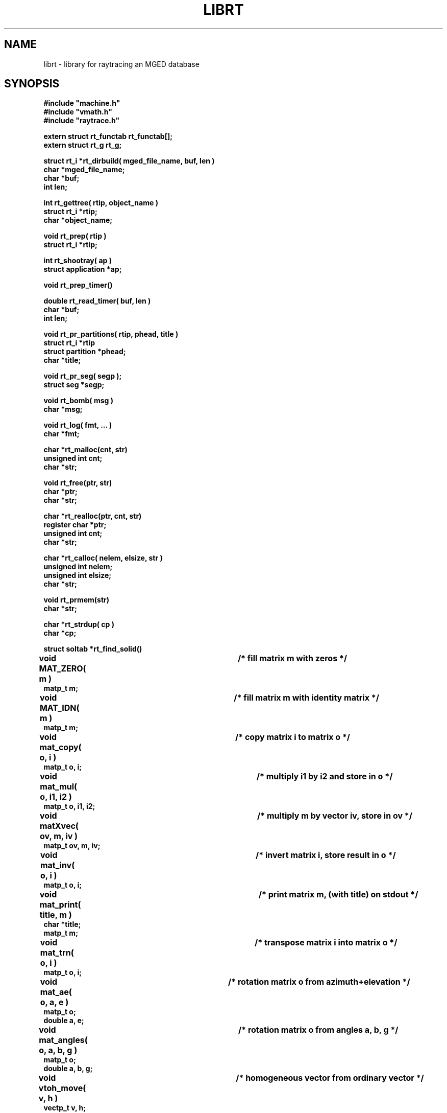 .TH LIBRT 3 BRL-CAD
.SH NAME
librt \- library for raytracing an MGED database
.SH SYNOPSIS
.nf
\fB#include "machine.h"
\fB#include "vmath.h"
\fB#include "raytrace.h"
.sp
extern struct rt_functab rt_functab[\|];
extern struct rt_g rt_g;
.sp
struct rt_i *rt_dirbuild( mged_file_name, buf, len )
char *mged_file_name;
char *buf;
int len;
.sp
int rt_gettree( rtip, object_name )
struct rt_i *rtip;
char *object_name;
.sp
void rt_prep( rtip )
struct rt_i *rtip;
.sp
int rt_shootray( ap )
struct application *ap;
.sp
void rt_prep_timer(\|)
.sp
double rt_read_timer( buf, len )
char *buf;
int len;
.sp
void rt_pr_partitions( rtip, phead, title )
struct rt_i *rtip
struct partition *phead;
char *title;
.sp
void rt_pr_seg( segp );
struct seg *segp;
.sp
void rt_bomb( msg )
char *msg;
.sp
void rt_log( fmt, ...\& )
char *fmt;
.sp
char *rt_malloc(cnt, str)
unsigned int cnt;
char *str;
.sp
void rt_free(ptr, str)
char *ptr;
char *str;
.sp
char *rt_realloc(ptr, cnt, str)
register char   *ptr;
unsigned int    cnt;
char      *str;
.sp
char *rt_calloc( nelem, elsize, str )
unsigned int    nelem;
unsigned int    elsize;
char      *str;
.sp
void rt_prmem(str)
char *str;
.sp
char *rt_strdup( cp )
char *cp;
.sp
struct soltab *rt_find_solid(\|)
.sp
void MAT_ZERO( m )			/* fill matrix m with zeros */
matp_t m;
.sp
void MAT_IDN( m )			/* fill matrix m with identity matrix */
matp_t m;
.sp
void mat_copy( o, i )		/* copy matrix i to matrix o */
matp_t o, i;
.sp
void mat_mul( o, i1, i2 )		/* multiply i1 by i2 and store in o */
matp_t o, i1, i2;
.sp
void matXvec( ov, m, iv )		/* multiply m by vector iv, store in ov */
matp_t ov, m, iv;
.sp
void mat_inv( o, i )			/* invert matrix i, store result in o */
matp_t o, i;
.sp
void mat_print( title, m )		/* print matrix m, (with title) on stdout */
char *title;
matp_t m;
.sp
void mat_trn( o, i )			/* transpose matrix i into matrix o */
matp_t o, i;
.sp
void mat_ae( o, a, e )		/* rotation matrix o from azimuth+elevation */
matp_t o;
double a, e;
.sp
void mat_angles( o, a, b, g )	/* rotation matrix o from angles a, b, g */
matp_t o;
double a, b, g;
.sp
void vtoh_move( v, h )		/* homogeneous vector from ordinary vector */
vectp_t v, h;
.sp
void htov_move( h, v )		/* ordinary vector from homogeneous vector */
vectp_t h, v;
.sp
.SH DESCRIPTION
.I rt_dirbuild\^
opens
.I mged_file_name
and builds a directory for quick lookup of objects.
.I rt_dirbuild\^
returns a pointer to a
.I "struct rt_i"
on success (often called ``\fIrtip\fP''),
or
.I RTI_NULL
on failure (such as being unable to open the named database).
This pointer must be saved, as it is a required parameter to
.IR rt_gettree .
The user-supplied buffer
.I buf\^
is filled with up to
.I len
characters
of information from the first title record in the database.
If it is desired for ``air'' objects to be reported as ``hits''
during ray-tracing, then the
.I useair
member of the
.I "struct rt_i"
must be set before the first call to
.IR rt_gettree .
.P
All objects (groups and regions) which are to be included in the description
to be raytraced must be preprocessed with
.IR rt_gettree ,
which returns \-1 for failure and 0 for success.
This function can be called as many times as required.
Be certain to pass the
.I "struct rt_i"
pointer from
.I rt_dirbuild\^
each time.
.P
After the last
.I rt_gettree
call,
.I rt_prep
can be called to complete the preparation of internal data structures.
If
.I rt_prep
is not explicitly called, it will be indirectly invoked by the first use of
.IR rt_shootray .
.P
To fire a ray at the model, an
.I application
structure must be
prepared and its address passed to
.IR rt_shootray .
Note that it is mandatory that you provide values for
.I a_ray.r_pt
(the starting point of the ray to be fired),
.I a_ray.r_dir
(a unit-length direction vector),
.I a_hit
(address of user-supplied hit routine),
.I a_miss
(address of user-supplied miss routine),
.I a_overlap
(address of user-supplied overlap routine; may be null),
.I a_rt_i
(\fIstruct rt_i\fP pointer, from
.IR rt_dirbuild ),
.I a_onehit
(flag controlling stop after first hit),
.I a_level\^
(recursion level, just for diagnostic printing),
and
.I a_resource
(address of
.I resource
structure; may be null).
.P
To obtain a report of CPU usage for a portion or portions of your program,
frame the statements with calls to
.I rt_prep_timer
and
.IR rt_read_timer .
Each call to
.I rt_prep_timer
resets the timing process, after which
.I rt_read_timer
can be called to get
a double which is the elapsed CPU time in seconds since
.I rt_prep_timer
was last called.
In addition, up to
.I len
bytes of
system-specific detailing of resource consumption
is placed in the user-supplied buffer
.IR buf .
.P
.I rt_bomb
can be used to exit your program with
.I msg
printed on the standard error output.
.SH WARNING
.I Librt
is designed to run in parallel on some multiprocessor machines.
On some such machines
system calls must be semaphore protected.  For this reason, 
.I librt
provides:
.sp
.nf
.I rt_log()
.I rt_malloc() rt_free() rt_calloc() rt_realloc() rt_prmem()
.I rt_strdup()
.fi
.P
The fuction
.I rt_log()
is essentially a semaphore-protected version of
.I printf()
except that it uses the standard error (stderr) instead of the standard
output (stdout).
.P
Dynamic memory handling in applications using
.I librt
should use
the functions provided by
.I librt
instead of the usual system runtime library
routines.  The
.I librt
versions do not return to the caller unless they succeed.  If they fail,
they call 
.I rt_bomb
with their last argument (str) as the parameter.  The string parameter
usually indicates the purpose of the memory being allocated.
.P
The fuction
.I rt_strdup()
calls rt_malloc() instead of malloc() to acquire memory.
Thus it should be used in place of strdup() in programs linking with 
.I librt.
.SH "EXIT CODE"
All truly fatal errors detected by the library use
.I rt_bomb
to exit with a status of 12.
.SH DEFINITION
RPP \- Rectangular ParallelePiped.
A region of space defined by minimum and maximum values in X, Y, and Z.
RPPs are used by
.I librt
as bounding volumes for solids.
.SH DISCUSSION
You should study the structures in
.IR raytrace.h ,
in particular, the
.I application
structure,
the
.I partition
structure and its component structures to get an idea of what information
is handed to/from
.IR rt_shootray .
.I rt_shootray
may be called recursively from your
.I a_hit
routine (good for doing bounced rays).
If you only care about the first
object hit along the path of the ray, set the
.I a_onehit 
flag in the application structure before calling
.IR rt_shootray .
.I rt_shootray
returns the return value of the user-supplied hit or miss function
that it called.
.P
If the ray intersects the model, the
.I a_hit
routine is called
with a pointer to the application structure and a pointer to a
linked list of ray partitions
(\fIstruct partition\fP).
Within each partition are
.I seg
(solid segment)
and
.I hit
(intersection with evaluated region)
structure pointers
for the places where the ray enters and leaves this partition of space.
.I pt_inhit.hit_dist
is the parametric distance at which the ray enters
the partition, and
.I pt_outhit.hit_dist
is the parametric distance at which the ray leaves.
Note that while the
.I hit
structure contains
.I hit_point
and
.I hit_norm
elements, they are not computed by
.IR rt_shootray .
If these are needed, they can be filled in by using the
.I RT_HIT_NORM\^
macro;
if surface curvature information is needed,
it can be obtained by using the
.I RT_CURVE\^
macro after
.IR RT_HIT_NORM ;
if only the
.I hit_point
is needed,
it can be filled in by using the
.I VJOIN1\^
macro (see the following example).
.P
If the ray contains any overlaps
(partitions claimed by two or more regions) the
.I a_overlap
routine is called for each such partition
with pointers to the application structure,
the overlap partition,
two regions,
and the remaining partitions along the ray.
If the
.I a_overlap
member is null,
.I librt
uses a default overlap handler.
Additionally,
.I librt
provides the routine
.I rt_overlap_quietly
which behaves exactly as the default handler,
excepting that it produces no warning messages on standard error.
.P
If the ray does not intersect the model, the
.I a_miss
routine is called
with a pointer to the application structure.
.P
Helpful in generating a grid of ray origins, the bounding RPP of the
model is computed by
.I rt_gettree
and is stored in
.I rtip\->mdl_min
and
.IR rtip\->mdl_max .
.SH EXAMPLE
.PP
A program can be loaded as follows:
.sp
$ \|\fIcc \|\-I/usr/brlcad/include \|main.c \|/usr/brlcad/lib/librt.a \|\-l<system-specific> \|\-lm\fP
.sp
where
.I <system-specific>
indicates libraries required on a particluar architecture.  The table below
indicates which system specific libraries are necesary on a particular
architecture.
.PP
     Architecture             Librarie(s)
     Alliant FX/8             -lcvec -lcommon
     Alliant FX/2800          -lcommon
     SGI 4D                   -lmpc
     Cray(X/Y)                -L/lib/multi -lu -lio
     Cray2                    -lmt
     Encore Multi-Max         -lpp
.sp 
Here is a portion of a hypothetical program which uses the library:
.RS
.sp
.nf
#include <machine.h>
#include <vmath.h>
#include <raytrace.h>
main( argc, argv )
int argc;
char *argv[\|];
{
	extern int optind;			/* Used by getopt(3C) */
	static int do_if_hit(\|), do_if_miss(\|);	/* Application routines */
	register int h, v;
	int grid_sz;
	struct application ap;		/* Set up for rt_shootray(\|) */
	struct rt_i *rtip;
	/* \s+2...\s0\& */

	/* Build the directory.	*/
	rtip = rt_dirbuild( argv[optind++] );

	/* Load the desired portion of the model. */
	while( argv[optind] != NULL )
		rt_gettree( rtip, argv[optind++] );

	ap.a_hit = do_if_hit;		/* Supply routine for hit */
	ap.a_miss = do_if_missed;	/* Supply routine for miss */
	ap.a_overlap = 0;
	ap.a_rt_i = rtip;
	ap.a_level = 0;
	ap.a_onehit = 0;		/* Return all objects along ray */
	ap.a_resource = 0;

	for( v = 0; v < grid_sz; ++v )	/* For each scanline */
		for( h = 0; h < grid_sz; ++h )  {
			/* Set up ray origin. */
			VMOVE( ap.a_ray.r_pt, get_grid( h, v ) );
			/* Compute ray direction. */
			VMOVE( ap.a_ray.r_dir, get_dir( h, v ) );
			/* Must be unit vector. */
			VUNITIZE( ap.a_ray.r_dir );
			(void) rt_shootray( &ap );
		}
	/* \s+2...\s0\& */
}

static int
do_if_hit( ap, PartHeadp )
register struct application *ap;
struct partition *PartHeadp;
{
	extern void put_component();
	struct curvature incurv;
	register struct partition *pp;

	for( pp = PartHeadp\->pt_forw; pp != PartHeadp; pp = pp\->pt_forw )  {

		/* Fill in all inhit info, but just the exit location for outhit. */
		RT_HIT_NORM( pp\->pt_inhit, pp\->pt_inseg\->seg_stp, &ap\->a_ray );
		RT_CURVE( &incurv, pp\->pt_inhit, pp\->pt_inseg\->seg_stp );
		VJOIN1( pp\->pt_outhit\->hit_point, ap\->a_ray.r_pt,
				pp\->pt_outhit\->hit_dist, ap\->a_ray.r_dir );

		/* Check for flipped normal and fix (if you intend to use it). */
		if( pp\->pt_inflip )  {
			VREVERSE( pp\->pt_inhit\->hit_normal,
					pp\->pt_inhit\->hit_normal );
			pp\->pt_inflip = 0;
		}

		/* Do something based on information in partition structure
		 *	such as output a shotline component data record.
		 */
		put_component( pp\->pt_inhit, &incurv, pp\->pt_outhit );
		/* \s+2...\s0\& */
	}
	return	1;			/* Report hit to main routine */
}

static int
do_if_missed( ap )
register struct application *ap;
{
	return	0;			/* Report miss to main routine */
}
.RE
.sp
.SH "SEE ALSO"
mged(1B), rt(1B).
.SH DIAGNOSTICS
``rt_malloc: malloc failure'',
if
.I librt
is unable to allocate memory with
.IR malloc .
``rt_\fI???\fP: read error'', if an error or EOF occurs while
reading from the model database.
``unexpected SIGFPE!'' when a floating point error occurs.
(The rootfinder traps SIGFPE, but SIGFPE elsewhere is unexpected.)
``rt_shootray: zero length dir vector'' when the
.I a_ray.r_dir
vector is not unit length.
``rt_gettree called again after rt_prep!'' when an attempt is made
to add more sub-trees to the active model after calling
.I rt_prep
(or after firing the first ray).
``rt_prep: re-invocation'' when
.I rt_prep
is called more than once.
``rt_prep: no solids to prep'' when there are no valid solids
in the model.
.SH AUTHOR(S)
Michael John Muuss
.SH BUGS
On a VAX, the rootfinder detects ``hard'' cases by taking a SIGFPE
and retrying
with a slower but more stable algorithm.
This is unfortunate.
.SH SOURCE
 SECAD/VLD Computing Consortium, Bldg 394
 The U. S. Army Ballistic Research Laboratory
 Aberdeen Proving Ground, Maryland  21005
.SH COPYRIGHT
This software is Copyright (C) 1985 by the United States Army.
All rights reserved.
.SH "BUG REPORTS"
Reports of bugs or problems should be submitted via electronic
mail to <CAD@ARL.MIL>.
